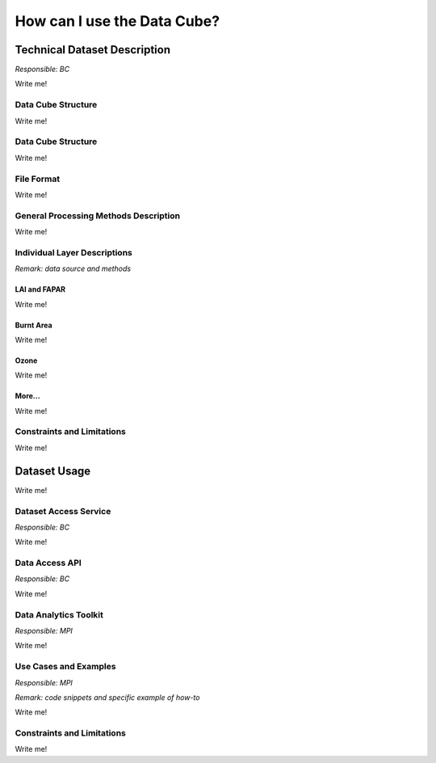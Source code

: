 ============================
How can I use the Data Cube?
============================

Technical Dataset Description
=============================

*Responsible: BC*

Write me!

Data Cube Structure
-------------------

Write me!



Data Cube Structure
-------------------

Write me!


File Format
-----------

Write me!

General Processing Methods Description
--------------------------------------


Write me!

Individual Layer Descriptions
-----------------------------

*Remark: data source and methods*

LAI and FAPAR
*************

Write me!

Burnt Area
**********

Write me!

Ozone
*****

Write me!

More...
*******

Write me!


Constraints and Limitations
---------------------------

Write me!

Dataset Usage
=============

Write me!

Dataset Access Service
----------------------

*Responsible: BC*

Write me!

Data Access API
---------------

*Responsible: BC*

Write me!

Data Analytics Toolkit
----------------------

*Responsible: MPI*

Write me!

Use Cases and Examples
----------------------

*Responsible: MPI*

*Remark: code snippets and specific example of how-to*

Write me!

Constraints and Limitations
---------------------------

Write me!
